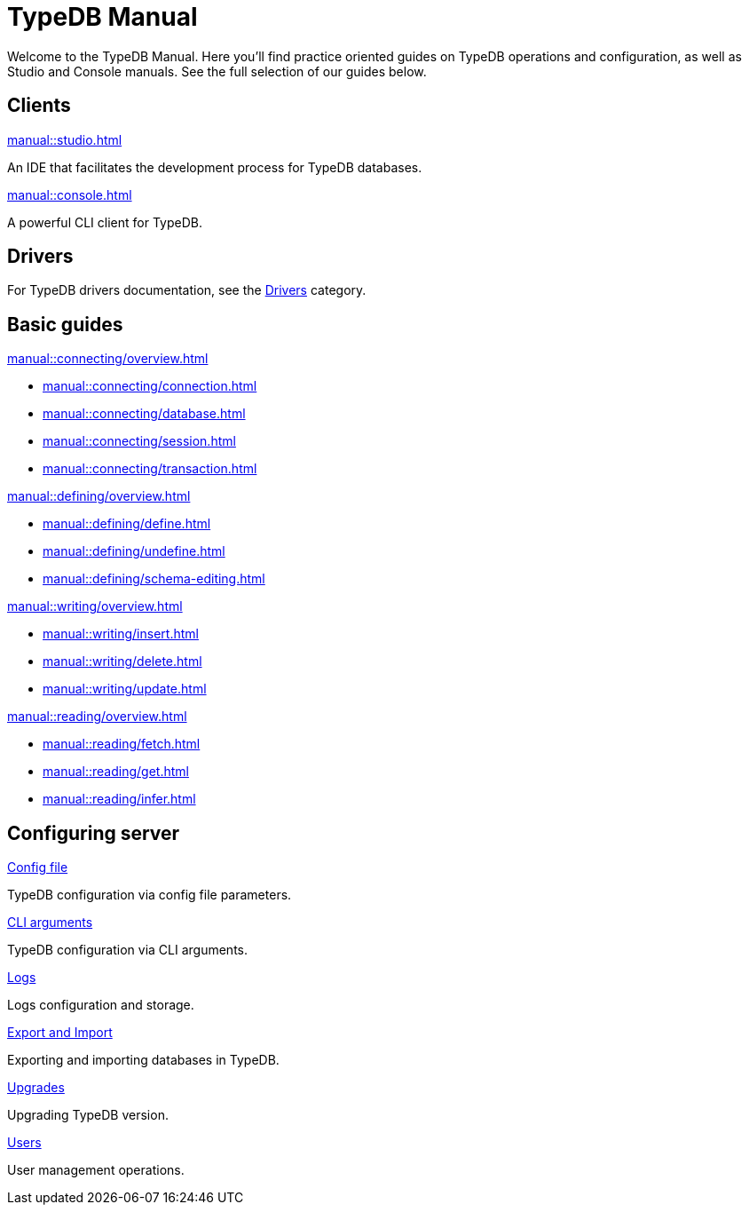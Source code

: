 = TypeDB Manual
:keywords: typedb, guides, how, installation, tutorial
:pageTitle: Guides overview
:summary: How to guides and tutorials

Welcome to the TypeDB Manual.
Here you'll find practice oriented guides on TypeDB operations and configuration, as well as Studio and Console manuals.
See the full selection of our guides below.

== Clients

[cols-2]
--
.xref:manual::studio.adoc[]
[.clickable]
****
An IDE that facilitates the development process for TypeDB databases.
****

.xref:manual::console.adoc[]
[.clickable]
****
A powerful CLI client for TypeDB.
****
--
////
[cols-1]
--
.xref:drivers::overview.adoc[Drivers]
[.clickable]
****
xref:drivers::rust/overview.adoc[Rust] |
xref:drivers::python/overview.adoc[Python] |
xref:drivers::java/overview.adoc[Java] |
xref:drivers::nodejs/overview.adoc[Node.js] |
xref:drivers::cpp/overview.adoc[C++]
****
--
////

== Drivers

For TypeDB drivers documentation, see the xref:drivers::overview.adoc[Drivers] category.

== Basic guides

[cols-2]
--
.xref:manual::connecting/overview.adoc[]
[.clickable]
****
* xref:manual::connecting/connection.adoc[]
* xref:manual::connecting/database.adoc[]
* xref:manual::connecting/session.adoc[]
* xref:manual::connecting/transaction.adoc[]
****

.xref:manual::defining/overview.adoc[]
[.clickable]
****
* xref:manual::defining/define.adoc[]
* xref:manual::defining/undefine.adoc[]
* xref:manual::defining/schema-editing.adoc[]
****

.xref:manual::writing/overview.adoc[]
[.clickable]
****
* xref:manual::writing/insert.adoc[]
* xref:manual::writing/delete.adoc[]
* xref:manual::writing/update.adoc[]
****

.xref:manual::reading/overview.adoc[]
[.clickable]
****
* xref:manual::reading/fetch.adoc[]
* xref:manual::reading/get.adoc[]
* xref:manual::reading/infer.adoc[]
****
////
.xref:manual::defining/overview.adoc[Programming concepts]
[.clickable]
****
* xref:manual::defining/overview.adoc[Types]
* xref:manual::defining/overview.adoc[Things]
* xref:manual::defining/overview.adoc[Explanations]
****
////
--

== Configuring server

[cols-3]
--
.xref:manual::configuring/config.adoc[Config file]
[.clickable]
****
TypeDB configuration via config file parameters.
****

.xref:manual::configuring/arguments.adoc[CLI arguments]
[.clickable]
****
TypeDB configuration via CLI arguments.
****

.xref:manual::configuring/logs.adoc[Logs]
[.clickable]
****
Logs configuration and storage.
****

.xref:manual::configuring/export.adoc[Export and Import]
[.clickable]
****
Exporting and importing databases in TypeDB.
****

.xref:manual::configuring/upgrades.adoc[Upgrades]
[.clickable]
****
Upgrading TypeDB version.
****

.xref:manual::configuring/users.adoc[Users]
[.clickable]
****
User management operations.
****
--

////
== Migrating to TypeDB

[cols-2]
--
.xref:manual::studio.adoc[From CSV/XML/JSON]
[.clickable]
****

****

.xref:manual::console.adoc[From SQL]
[.clickable]
****

****

.xref:manual::studio.adoc[From Neo4J]
[.clickable]
****

****

.xref:manual::console.adoc[From MongoDB]
[.clickable]
****

****
--
////
